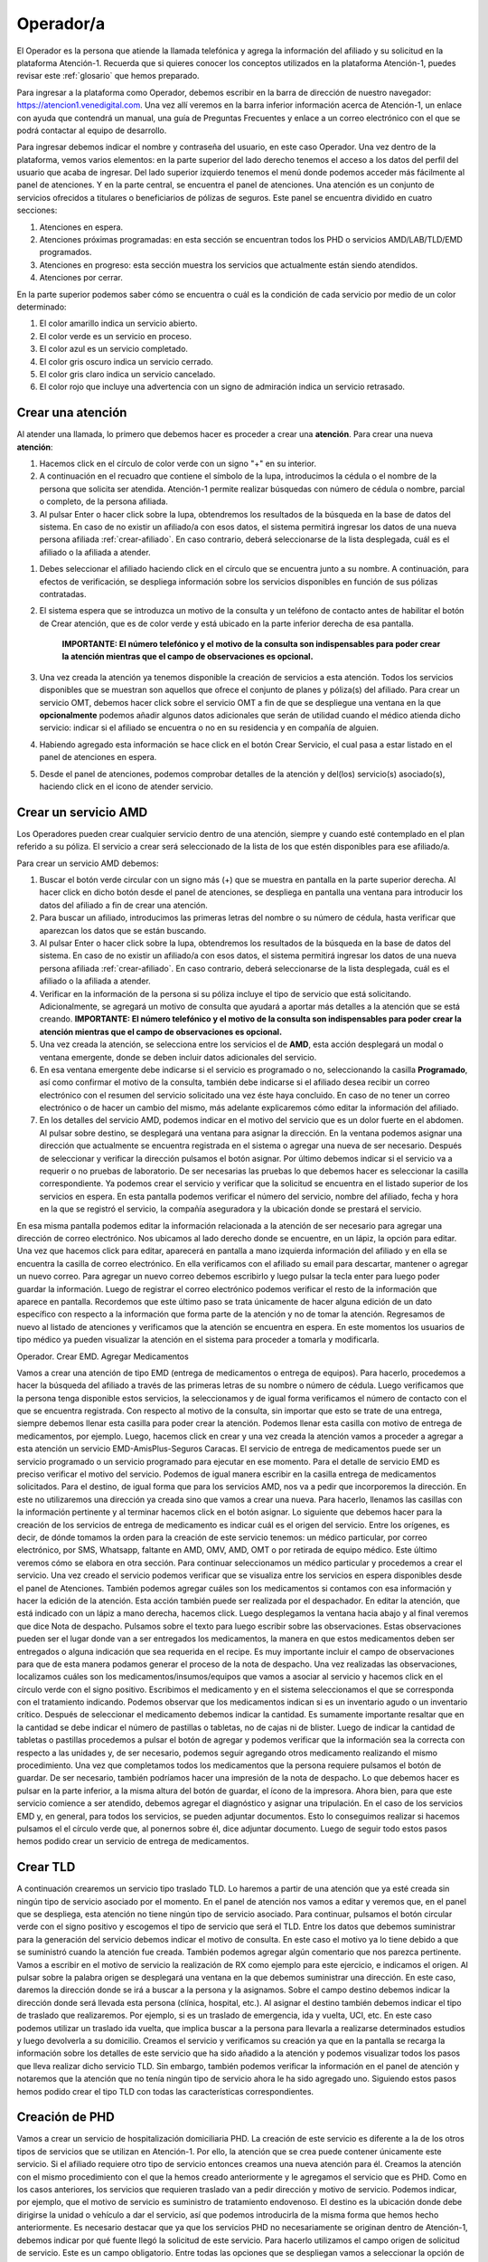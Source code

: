 Operador/a
==========

El Operador es la persona que atiende la llamada telefónica y agrega la información del afiliado y su solicitud en la plataforma Atención-1. Recuerda que si quieres conocer los conceptos utilizados en la plataforma Atención-1, puedes revisar este :ref:`glosario` que hemos preparado.


Para ingresar a la plataforma como Operador, debemos escribir en la barra de dirección de nuestro navegador:
https://atencion1.venedigital.com. Una vez allí veremos en la barra inferior información acerca de Atención-1, un enlace con ayuda que contendrá un manual, una guía de Preguntas Frecuentes y enlace a un correo electrónico con el que se podrá contactar al equipo de desarrollo.

.. image:: ../images/Operador/PantallaInicialAtencion1.png
    :width: 700

Para ingresar debemos indicar el nombre y contraseña del usuario, en este caso Operador. Una vez dentro de la plataforma, vemos varios elementos: en la parte superior del lado derecho tenemos el acceso a los datos del perfil del usuario que acaba de ingresar. Del lado superior izquierdo tenemos el menú donde podemos acceder más fácilmente al panel de atenciones. Y en la parte central, se encuentra el panel de atenciones. Una atención es un conjunto de servicios ofrecidos a titulares o beneficiarios de pólizas de seguros. Este panel se encuentra dividido en cuatro secciones: 

#. Atenciones en espera.
#. Atenciones próximas programadas: en esta sección se encuentran todos los PHD o servicios AMD/LAB/TLD/EMD programados.
#. Atenciones en progreso: esta sección muestra los servicios que actualmente están siendo atendidos.
#. Atenciones por cerrar. 

.. image:: ../images/Operador/OperadorPanelAtencionesGeneral1.png
    :width: 700

.. image:: ../images/Operador/OperadorPanelAtencionesGeneral2.png
    :width: 700

En la parte superior podemos saber cómo se encuentra o cuál es la condición de cada servicio por medio de un color determinado:

#. El color amarillo indica un servicio abierto.
#. El color verde es un servicio en proceso.
#. El color azul es un servicio completado.
#. El color gris oscuro indica un servicio cerrado.
#. El color gris claro indica un servicio cancelado.
#. El color rojo que incluye una advertencia con un signo de admiración indica un servicio retrasado.

Crear una atención
------------------

Al atender una llamada, lo primero que debemos hacer es proceder a crear una **atención**. Para crear una nueva **atención**: 

#. Hacemos click en el círculo de color verde con un signo "+" en su interior.
#. A continuación en el recuadro que contiene el símbolo de la lupa, introducimos la cédula o el nombre de la persona que solicita ser atendida. Atención-1 permite realizar búsquedas con número de cédula o nombre, parcial o completo, de la persona afiliada.
#. Al pulsar Enter o hacer click sobre la lupa, obtendremos los resultados de la búsqueda en la base de datos del sistema. En caso de no existir un afiliado/a con esos datos, el sistema permitirá ingresar los datos de una nueva persona afiliada :ref:`crear-afiliado`. En caso contrario, deberá seleccionarse de la lista desplegada, cuál es el afiliado o la afiliada a atender.

.. image:: ../images/Operador/crear_atención.Operador.png
    :width: 700

#. Debes seleccionar el afiliado haciendo click en el círculo que se encuentra junto a su nombre. A continuación, para efectos de verificación, se despliega información sobre los servicios disponibles en función de sus pólizas contratadas.
#. El sistema espera que se introduzca un motivo de la consulta y un teléfono de contacto antes de habilitar el botón de Crear atención, que es de color verde y está ubicado en la parte inferior derecha de esa pantalla.

    **IMPORTANTE: El número telefónico y el motivo de la consulta son indispensables para poder crear la atención mientras que el campo de observaciones es opcional.**

#. Una vez creada la atención ya tenemos disponible la creación de servicios a esta atención. Todos los servicios disponibles que se muestran son aquellos que ofrece el conjunto de planes y póliza(s) del afiliado. Para crear un servicio OMT, debemos hacer click sobre el servicio OMT a fin de que se despliegue una ventana en la que **opcionalmente** podemos añadir algunos datos adicionales que serán de utilidad cuando el médico atienda dicho servicio: indicar si el afiliado se encuentra o no en su residencia y en compañía de alguien. 
#. Habiendo agregado esta información se hace click en el botón Crear Servicio, el cual pasa a estar listado en el panel de atenciones en espera.
#. Desde el panel de atenciones, podemos comprobar detalles de la atención y del(los) servicio(s) asociado(s), haciendo click en el icono de atender servicio.


Crear un servicio AMD
---------------------

Los Operadores pueden crear cualquier servicio dentro de una atención, siempre y cuando esté contemplado en el plan referido a su póliza. El servicio a crear será seleccionado de la lista de los que estén disponibles para ese afiliado/a.

Para crear un servicio AMD debemos:

#. Buscar el botón verde circular con un signo más (+) que se muestra en pantalla en la parte superior derecha. Al hacer click en dicho botón desde el panel de atenciones, se despliega en pantalla una ventana para introducir los datos del afiliado a fin de crear una atención. 
#. Para buscar un afiliado, introducimos las primeras letras del nombre o su número de cédula, hasta verificar que aparezcan los datos que se están buscando.
#. Al pulsar Enter o hacer click sobre la lupa, obtendremos los resultados de la búsqueda en la base de datos del sistema. En caso de no existir un afiliado/a con esos datos, el sistema permitirá ingresar los datos de una nueva persona afiliada :ref:`crear-afiliado`. En caso contrario, deberá seleccionarse de la lista desplegada, cuál es el afiliado o la afiliada a atender.
#. Verificar en la información de la persona si su póliza incluye el tipo de servicio que está solicitando. Adicionalmente, se agregará un motivo de consulta que ayudará a aportar más detalles a la atención que se está creando. **IMPORTANTE: El número telefónico y el motivo de la consulta son indispensables para poder crear la atención mientras que el campo de observaciones es opcional.**
#. Una vez creada la atención, se selecciona entre los servicios el de **AMD**, esta acción desplegará un modal o ventana emergente, donde se deben incluir datos adicionales del servicio. 
#. En esa ventana emergente debe indicarse si el servicio es programado o no, seleccionando la casilla **Programado**, así como confirmar el motivo de la consulta, también debe indicarse si el afiliado desea recibir un correo electrónico con el resumen del servicio solicitado una vez éste haya concluido. En caso de no tener un correo electrónico o de hacer un cambio del mismo, más adelante explicaremos cómo editar la información del afiliado. 
#. En los detalles del servicio AMD, podemos indicar en el motivo del servicio que es un dolor fuerte en el abdomen. Al pulsar sobre destino, se desplegará una ventana para asignar la dirección. En la ventana podemos asignar una dirección que actualmente se encuentra registrada en el sistema o agregar una nueva de ser necesario. Después de seleccionar y verificar la dirección pulsamos el botón asignar. Por último debemos indicar si el servicio va a requerir o no pruebas de laboratorio. De ser necesarias las pruebas lo que debemos hacer es seleccionar la casilla correspondiente. Ya podemos crear el servicio y verificar que la solicitud se encuentra en el listado superior de los servicios en espera. En esta pantalla podemos verificar el número del servicio, nombre del afiliado, fecha y hora en la que se registró el servicio, la compañía aseguradora y la ubicación donde se prestará el servicio.

En esa misma pantalla podemos editar la información relacionada a la atención de ser necesario para agregar una dirección de correo electrónico. Nos ubicamos al lado derecho donde se encuentre, en un lápiz, la opción para editar. Una vez que hacemos click para editar, aparecerá en pantalla a mano izquierda información del afiliado y en ella se encuentra la casilla de correo electrónico. En ella verificamos con el afiliado su email para descartar, mantener o agregar un nuevo correo. Para agregar un nuevo correo debemos escribirlo y luego pulsar la tecla enter para luego poder guardar la información. Luego de registrar el correo electrónico podemos verificar el resto de la información que aparece en pantalla. Recordemos que este último paso se trata únicamente de hacer alguna edición de un dato específico con respecto a la información que forma parte de la atención y no de tomar la atención. Regresamos de nuevo al listado de atenciones y verificamos que la atención se encuentra en espera. En este momentos los usuarios de tipo médico ya pueden visualizar la atención en el sistema para proceder a tomarla y modificarla. 


Operador. Crear EMD. Agregar Medicamentos

Vamos a crear una atención de tipo EMD  (entrega de medicamentos o entrega de equipos). Para hacerlo, procedemos a hacer la búsqueda del afiliado a través de las primeras letras de su nombre o número de cédula. Luego verificamos que la persona tenga disponible estos servicios, la seleccionamos y de igual forma verificamos el número de contacto con el que se encuentra registrada. Con respecto al motivo de la consulta, sin importar que esto se trate de una entrega, siempre debemos llenar esta casilla para poder crear la atención. Podemos llenar esta casilla con motivo de entrega de medicamentos, por ejemplo. Luego, hacemos click en crear y una vez creada la atención vamos a proceder a agregar a esta atención un servicio EMD-AmisPlus-Seguros Caracas.
El servicio de entrega de medicamentos puede ser un servicio programado o un servicio programado para ejecutar en ese momento. Para el detalle de servicio EMD es preciso verificar el motivo del servicio. Podemos de igual manera escribir en la casilla entrega de medicamentos solicitados. Para el destino, de igual forma que para los servicios AMD, nos va a pedir que incorporemos la dirección. En este no utilizaremos una dirección ya creada sino que vamos a crear una nueva. Para hacerlo, llenamos las casillas con la información pertinente y al terminar hacemos click en el botón asignar. 
Lo siguiente que debemos hacer para la creación de los servicios de entrega de medicamento es indicar cuál es el origen del servicio. Entre los orígenes, es decir, de dónde tomamos la orden para la creación de este servicio tenemos: un médico particular, por correo electrónico, por SMS, Whatsapp, faltante en AMD, OMV, AMD, OMT o por retirada de equipo médico. Este último veremos cómo se elabora en otra sección. Para continuar seleccionamos un médico particular y procedemos a crear el servicio. 
Una vez creado el servicio podemos verificar que se visualiza entre los servicios en espera disponibles desde el panel de Atenciones. También podemos agregar cuáles son los medicamentos si contamos con esa información y hacer la edición de la atención. Esta acción también puede ser realizada por el despachador. En editar la atención, que está indicado con un lápiz a mano derecha, hacemos click. Luego desplegamos la ventana hacia abajo y al final veremos que dice Nota de despacho. Pulsamos sobre el texto para luego escribir sobre las observaciones. Estas observaciones pueden ser el lugar donde van a ser entregados los medicamentos, la manera en que estos medicamentos deben ser entregados o alguna indicación que sea requerida en el recipe. Es muy importante incluir el campo de observaciones para que de esta manera podamos generar el proceso de la nota de despacho. Una vez realizadas las observaciones, localizamos cuáles son los medicamentos/insumos/equipos que vamos a asociar al servicio y hacemos click en el círculo verde con el signo positivo. Escribimos el medicamento y en el sistema seleccionamos el que se corresponda con el tratamiento indicando. Podemos observar que los medicamentos indican si es un inventario agudo o un inventario crítico. Después de seleccionar el medicamento debemos indicar la cantidad. Es sumamente importante resaltar que en la cantidad se debe indicar el número de pastillas o tabletas, no de cajas ni de blister. Luego de indicar la cantidad de tabletas o pastillas procedemos a pulsar el botón de agregar y podemos verificar que la información sea la correcta con respecto a las unidades y, de ser necesario, podemos seguir agregando otros medicamento realizando el mismo procedimiento. Una vez que completamos todos los medicamentos que la persona requiere pulsamos el botón de guardar. De ser necesario, también podríamos hacer una impresión de la nota de despacho. Lo que debemos hacer es pulsar en la parte inferior, a la misma altura del botón de guardar, el ícono de la impresora. Ahora bien, para que este servicio comience a ser atendido, debemos agregar el diagnóstico y asignar una tripulación.
En el caso de los servicios EMD y, en general, para todos los servicios, se pueden adjuntar documentos. Esto lo conseguimos realizar si hacemos pulsamos el el círculo verde que, al ponernos sobre él, dice adjuntar documento. Luego de seguir todo estos pasos hemos podido crear un servicio de entrega de medicamentos.      


Crear TLD
---------

A continuación crearemos un servicio tipo traslado TLD. Lo haremos a partir de una atención que ya esté creada sin ningún tipo de servicio asociado por el momento. En el panel de atención nos vamos a editar y veremos que, en el panel que se despliega, esta atención no tiene ningún tipo de servicio asociado. Para continuar, pulsamos el botón circular verde con el signo positivo y escogemos el tipo de servicio que será el TLD. 
Entre los datos que debemos suministrar para la generación del servicio debemos indicar el motivo de consulta. En este caso el motivo ya lo tiene debido a que se suministró cuando la atención fue creada. También podemos agregar algún comentario que nos parezca pertinente. Vamos a escribir en el motivo de servicio la realización de RX como ejemplo para este ejercicio, e indicamos el origen. Al pulsar sobre la palabra origen se desplegará una ventana en la que debemos suministrar una dirección. En este caso, daremos la dirección donde se irá a buscar a la persona y la asignamos. Sobre el campo destino debemos indicar la dirección donde será llevada esta persona (clínica, hospital, etc.). Al asignar el destino también debemos indicar el tipo de traslado que realizaremos. Por ejemplo, si es un traslado de emergencia, ida y vuelta, UCI, etc. En este caso podemos utilizar un traslado ida vuelta, que implica buscar a la persona para llevarla a realizarse determinados estudios y luego devolverla a su domicilio. Creamos el servicio y verificamos su creación ya que en la pantalla se recarga la información sobre los detalles de este servicio que ha sido añadido a la atención y podemos visualizar todos los pasos que lleva realizar dicho servicio TLD. Sin embargo, también podemos verificar la información en el panel de atención y notaremos que la atención que no tenía ningún tipo de servicio ahora le ha sido agregado uno. Siguiendo estos pasos hemos podido crear el tipo TLD con todas las características correspondientes. 

Creación de PHD
---------------

Vamos a crear un servicio de hospitalización domiciliaria PHD. La creación de este servicio es diferente a la de los otros tipos de servicios que se utilizan en Atención-1. Por ello, la atención que se crea puede contener únicamente este servicio. Si el afiliado requiere otro tipo de servicio entonces creamos una nueva atención para él. 
Creamos la atención con el mismo procedimiento con el que la hemos creado anteriormente y le agregamos el servicio que es PHD. Como en los casos anteriores, los servicios que requieren traslado van a pedir dirección y motivo de servicio. Podemos indicar, por ejemplo, que el motivo de servicio es suministro de tratamiento endovenoso. El destino es la ubicación donde debe dirigirse la unidad o vehículo a dar el servicio, así que podemos introducirla de la misma forma que hemos hecho anteriormente. Es necesario destacar que ya que los servicios PHD no necesariamente se originan dentro de Atención-1, debemos indicar por qué fuente llegó la solicitud de este servicio. Para hacerlo utilizamos el campo origen de solicitud de servicio. Este es un campo obligatorio. Entre todas las opciones que se despliegan vamos a seleccionar la opción de correo electrónico, por lo que la solicitud, entonces, fue realizada a través de correo electrónico. Ahora podemos proceder a programar la fecha o las fechas en las cuales se le va a ofrecer al afiliado la atención médica domiciliaria. Pulsamos el círculo verde con el signo más y podemos seleccionar la primera fecha y hora. Debemos utilizar la denominación am o pm para diferenciar el bloque de la mañana con el de la tarde. Después de agregar la primera fecha, seguimos el mismo procedimiento en caso de necesitar agregar más. Si es un tratamiento de varios días seguidos es importante dejar la programación con toda la información detallada, ya que por esta vía el despachador podrá ver todos los servicios que debe atender próximamente. 
Una vez que hemos creado el servicio lo podemos ver en las atenciones en la sección de próximas programadas. Ahí podemos verificar que la fecha o las fechas fueron agregadas correctamente. También aparecerá la hora en que se realizó la llamada y el nombre del afiliado. Al momento de aproximarse la hora de la atención, esta pasará a desplegarse en la sección de atención en espera . 

Crear Servicio Laboratorio
--------------------------

A continuación vamos a crear un servicio de laboratorio como operador. Primero debemos ingresar el nombre de la persona que está solicitando el servicio y confirmamos las pólizas disponibles. Si entre ellas hay una póliza retail pulsamos sobre el botón y  verificamos que tiene disponible los servicios de laboratorio. Una vez hecho lo anterior, procedemos a indicar el motivo de la consulta y verificamos el número de contacto. No es obligatorio, pero podemos dejar alguna observación. Si indicamos que la persona tiene dolor abdominal como motivo de consulta, podríamos agregar en observaciones que la persona tiene varios días con dolor estomacal, por ejemplo. Para continuar, creamos la atención y le agregamos un servicio de laboratorio que en este caso está indicado en el botón de LAB-OTR AU Retail. Recordemos que las tres primeras letras que tiene cada cápsula indican el tipo de servicio y el resto contiene información sobre el cliente y el tipo de póliza. 
Al pulsar el servicio de laboratorio podemos indicar si es un servicio programado o no. En el caso de ser programado debemos indicar la fecha y hora del servicio. De no ser programado significa que debe ser atendido a partir de este momento. En la casilla de  motivo de servicio indicamos una vez más que es dolor abdominal y en la casilla de destino indicamos cuál es la dirección. Podemos seleccionar una de las direcciones disponibles o asignamos una nueva. Por último asignamos los exámenes de laboratorio que deben aplicarse en la persona a la que se le prestará el servicio. Al seleccionar uno o varios exámenes según sea requerido, pulsamos el botón crear. una vez que el servicio se ha creado, vemos que se despliega en el historial de atenciones como un servicio que está pendiente de ser tomado. Con todos estos pasos hemos logrado crear un servicio de laboratorio. 

.. _cancelar-servicio:

Cancelar Servicio
-----------------

Para que un usuario operador pueda cancelar un servicio primero debe ingresar a un servicio de cualquier atención. Por ejemplo, podemos ingresar para editar una atención que se trate de un traslado y cuente únicamente con un servicio. Ahí encontraremos el botón para cancelar el servicio. Al pulsarlo se nos desplegará una ventana en la cual es obligatorio indicar el motivo por el cual estamos cancelando dicho servicio. Entre las opciones que nos ofrece el sistema podemos seleccionar carga por error, y esto supone un servicio que fue creado dos veces, se quería crear otro servicio o cualquier otro motivo que haya derivado en un error por parte del operador. Después de confirmar podemos observar que el servicio se ha cancelado de manera exitosa. También podemos ver que en el panel de atenciones esta atención ha pasado al estatus por cerrar , lo que indica que debe ser cerrada por parte del usuario coordinador. Lo podemos confirmar también a través del número de la atención, el nombre de la persona y el color que indica que la atención fue cancelada. 

.. _crear-afiliado:

Crear Afiliado Nuevo
--------------------

Atención-1 liberó su versión 0.6 en septiembre del 2020. En esta versión el ingreso de nuevos afiliados no registrados se hace a través de una consulta realizada en forma simultánea con el Validador. Detallamos a continuación cómo utilizar este método de de ingreso de nuevos afiliados.

Ingreso de un Afiliado Titular con información del Validador


Para realizar esta operación, entramos a la plataforma con un usuario operador y hacemos clic en el botón de crear una nueva atención. Hacemos la búsqueda por nombre o por cédula, pero en este caso haremos la búsqueda por cédula. Es importante destacar que realizamos la búsqueda comparando con la base de datos de Atención-1, pero para facilitar la incorporación de nuevos afiliados hemos agregado un acceso al validador. Entonces, las búsquedas en el validador se hacen por número de cédula, no por nombre. La ventaja de esta interfaz que podemos apreciar en la sección del lado derecho es que nos trae la información del validador en la misma pantalla con lo que nos facilita el proceso de incorporación de los datos en la base de datos de Atención-1 . Recordemos que son dos bases de datos diferentes, pero es mucho más práctico si tenemos acceso al validador o a la información que arroja el validador a través de la misma pantalla.
El llenado de la información se debe hacer en línea horizontal para garantizar que podamos completar toda la información, pues la información que es obligatoria es la que nos permitirá activar el botón de guardar. Por ello, debemos incorporar el nombre y apellido en las casillas que corresponde, el tipo documento de identidad, ya que el número de documento aparecerá por la búsqueda que hicimos. También incorporamos la fecha de nacimiento, agregamos el sexo y prodecemos a tomar información acerca del cliente. En este caso el cliente es quien está prestando el servicio de asistencia médica o los servicios sanitarios. Seleccionamos el plan que en este caso nos indica (como muestra el video) que es un plan de ASI_BÁSICO, y el tipo de contrato que como se indica es un contrato individual. Al pasar a la siguiente línea para seguir completando la información, llenamos la casilla autorizado por con la información referida a quién o de dónde obtenemos los datos del afiliado que estamos incorporando a la base de datos de Atención-1. En este caso indicamos que es validador, puesto que la información la estamos tomando del validador que es precisamente la ventana que debemos tener abierta en estos momentos del lado derecho de la pantalla. Luego, continuamos ingresando el número de contacto y pulsamos la tecla enter. Con este último paso realizado podemos observar que el botón guardar ya aparece en verde, debido a que el número de contacto es el último dato obligatorio para poder guardar la información del afiliado. Luego de guardar verificamos que efectivamente se ha creado el usuario. Esto lo podemos comprobar tanto porque en la parte superior de la pantalla aparecerá el aviso de que el afiliado fue creado exitosamente como porque ya podemos ver la información del mismo en pantalla como nombre, número de cédula y póliza. Si pulsamos sobre la póliza veremos cómo se despliegan los datos sobre ella como el código, el titular, los tipos de servicios que incluyen esa póliza y quiénes están vinculados a esa póliza. Con esto hemos logrado crear un afiliado dentro de la base de datos.  

Ingreso de un Afiliado Titular con información que no proviene del Validador

Es importante conocer el procedimiento para incluir afiliados debido a que el número de póliza dentro de Atención-1 es equivalente al número de titulares. Las pólizas pueden ser para una persona o un grupo de personas, pero cada póliza tiene un único titular. De modo que cuando nosotros tengamos que incluir a una nueva persona en Atención-1, lo que debemos hacer como modo de consulta a la persona que solicita el servicio es preguntarle si es el titular. De ser el titular, se hace la búsqueda, conseguimos su información en el validador y procedemos como en el caso del ingreso de un afiliado titular con información del validador. Ahora bien, si esa persona no es el titular, debemos buscar el titular y si no aparece en la base de datos de Atención-1 tenemos que agregarlo. Al agregar al titular nos va a servir de puente a través de la póliza o contrato con la empresa de seguros o póliza autofinanciada con lo cual iremos ingresando los afiliados. 
Vamos ahora a incluir a una persona que no está en el Validador. Si ingresamos el número de cédula, Atención-1 nos va a reportar que no hay ninguna persona con dicho número registrada en la base de datos. Hacemos clic en agregar afiliado titular y con esto verificamos que tampoco está la información del validador. Al nosotros haber hecho clic para agregar un usuario o afiliado titular se hace automáticamente la carga de información del validador, por lo que si nos aparece un aviso de alerta en amarillo que dice término de búsqueda no encontrado significa que esa persona no se encuentra en el validador. Entonces, procedemos a ingresar el nombre y apellido del afiliado y completamos la información linealmente. En la casilla cliente podemos seleccionar una póliza autofinanciada, por ejemplo. Es decir, la persona está llamando para solicitar este tipo de servicio. Luego ingresamos los números de contacto y pulsamos la tecla enter para que se agreguen y se active el botón guardar. Por último, guardamos la información y verificamos que se haya creado el afiliado haciendo clic sobre el nombre de la persona y veremos que se muestra la información relativa a su póliza haciendo clic sobre el tipo de póliza. De esta manera hemos creado un afiliado que no estaba en la base de datos de Atención-1 que no se encontraba en el validador. 

Operador agrega un afiliado de Atención-1 como vinculado en una póliza de un afiliado titular

Vamos a incorporar un nuevo afiliado a una póliza que ya está creada y tiene solamente un titular.  Hacemos la búsqueda desde la base de datos de Atención-1, ya sea por el número de cédula o por el nombre. Recordemos que en el validador solo debemos introducir caracteres numéricos por lo que solamente podemos usar el número de cédula. Al hacer la búsqueda, seleccionamos a la persona y solicitamos información sobre la póliza que ya tiene agregada. Recordemos que en la pantalla que nos aparece también podríamos agregar un plan o póliza, ya que en algunos casos hay afiliados que tienen varias pólizas con distintas empresas. Ahora bien, en este caso vamos a agregar a alguien más a la póliza que ya tiene esta persona. Para esto, hacemos clic en el plan y vemos que aparece la información en detalle de esa póliza. Luego, hacemos clic en el botón vincular afiliado. Si hacemos la búsqueda del lado del validador es porque vamos a buscar información sobre una persona que ya se encuentra en el validador o, de lo contrario, hacemos la búsqueda en la base de datos de Atención-1. Si intentamos hacer una búsqueda en el validador con el número de cédula que acabamos de ingresar, inmediatamente el validador dará un aviso en el que no reconoce dicho número por lo que esa persona no se encuentra todavía registrada. Al hacer la búsqueda en la base de datos de Atención-1 sí aparecerá la información relacionada a la persona y lo que debemos hacer es ingresar el vínculo que tiene esta persona con el titular de la póliza ya que es un campo obligatorio. Al agregar el vínculo que supongamos que es el cónyuge, por ejemplo, notamos que ya se activa el botón de guardar, y al hacer clic sobre este botón vemos que ha sido agregado exitosamente este afiliado vinculado a esta póliza. Podemos verificar la información a través de la pestaña que se despliega con la información de la póliza, ya que nos dará los datos de la persona titular y los datos de su cónyuge. También podemos verificar los datos si hacemos la búsqueda de la persona que acaba de ser afiliada en Atención-1 y vemos que se despliega su información. Ahora deben aparecer dos pólizas: una con la cual fue agregada en un principio, y la otra que es la que acabamos de ver y verificar que la persona fue afiliada exitosamente. Ya hemos vinculado un afiliado que estaba en la base de datos de Atención-1 a una póliza de otro titular. 

Operador agrega afiliados que no provienen del validador y que no están registrados en Atención-1, como vinculados a una póliza que ya se encuentra ingresada en Atención-1. Caso de uso con cédula y sin cédula. 

Vamos a realizar un ejercicio en el que agregamos un afiliado a una póliza que ya existe en Atención-1 pero este afiliado todavía no se encuentra en Atención-1 ni en el Validador. Hacemos la búsqueda por número de cédula para que nos arroje información con respecto al validador cuando hagamos clic en agregar afiliado titular. Al hacerlo podremos ver no solamente que el número no está en el validador sino que además vemos que el afiliado que deseamos agregar no es el Titular, es un afiliado que está vinculado a otra póliza. En ese caso, debemos hacer clic en cancelar y buscamos al Titular de la póliza. Ingresamos el número de cédula del Titular y vamos a hacer el mismo procedimiento que en agregar un afiliado de Atención-1 como vinculado en una póliza de un afiliado titular, pero lo haremos de la siguiente manera: hacemos clic en la información de la póliza, se nos despliega la información y hacemos clic en vincular afiliado. Luego, procedemos a introducir manualmente la información en la base de datos de Atención-1, ya que ni en ella ni el Validador se encuentra todavía la información del afiliado. Lo primero que debemos especificar es si la persona que estamos agregando tiene o no cédula. Primero hagamos el ejemplo con alguien que tenga cédula, por lo que especificamos su número y escogemos el vínculo de hijo. Completamos toda la información necesaria sobre la persona como la fecha de nacimiento, sexo y número de teléfono para luego pulsar enter, y cuando valide el número de teléfono se active el botón de guardar. Luego de guardar veremos que el afiliado fue creado exitosamente por el mensaje que se nos muestra en la parte superior de la pantalla y también porque vemos la información reflejada en la ficha de la póliza.
Ahora, hagamos el mismo ejercicio con una persona que tengamos que vincular pero no tiene cédula. Para hacerlo seguimos los mismos pasos, pero quitamos la verificación de posee cédula y vemos que en el campo del número de cédula aparece el número de cédula del Titular y al lado un numeral (#) seguido de un número 3, por ejemplo, que indica que dentro de esa póliza ya hay dos personas que se encuentran afiliadas. En la casilla vínculo asignamos hijo y completamos la información relacionada al nuevo afiliado como nombre, fecha de nacimiento, sexo, entre otros. Una vez más, luego de ingresar el número de teléfono se nos activará el botón de guardar. Al guardar la información vemos que se incluye la cédula del titular con el numeral (#) 3 a los datos de la persona que acabamos de agregar a esta póliza. Si ahora hacemos la búsqueda con el número de cédula del titular de esta póliza nos van a aparecer dos personas, el titular de la póliza y el afiliado que se registró con su mismo número de cédula (hijo), ya que el menor de edad no cuenta con cédula de identidad.  Si hacemos clic sobre el nuevo afiliado podemos comprobar que están todos los datos que acabamos de agregar. Siguiendo estos pasos hemos agregado dos afiliados que no se encontraban en el Validador a una póliza de un Titular que ya se encontraba en el Validador.
